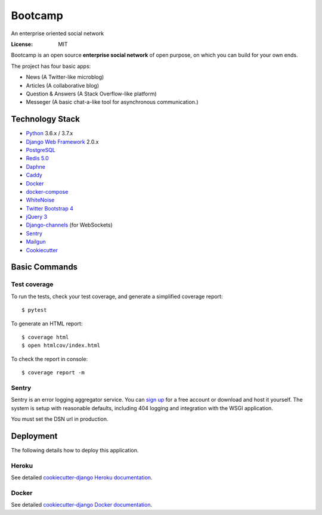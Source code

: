 Bootcamp
========

An enterprise oriented social network

.. image:: https://travis-ci.org/vitorfs/bootcamp.svg?branch=master
    :target: https://travis-ci.org/vitorfs/bootcamp
    :alt: TravisCI Status

.. image:: https://coveralls.io/repos/github/vitorfs/bootcamp/badge.svg?branch=master
    :target: https://coveralls.io/github/vitorfs/bootcamp?branch=master
    :alt: Coverage

.. image:: https://requires.io/github/vitorfs/bootcamp/requirements.svg?branch=master
    :target: https://requires.io/github/vitorfs/bootcamp/requirements/?branch=master
    :alt: Requirements

.. image:: https://img.shields.io/badge/built%20with-Cookiecutter%20Django-ff69b4.svg
    :target: https://github.com/pydanny/cookiecutter-django/
    :alt: Built with Cookiecutter Django

:License: MIT

Bootcamp is an open source **enterprise social network** of open purpose, on which you can build for your own ends.

The project has four basic apps:

* News (A Twitter-like microblog)
* Articles (A collaborative blog)
* Question & Answers (A Stack Overflow-like platform)
* Messeger (A basic chat-a-like tool for asynchronous communication.)

Technology Stack
----------------

* Python_ 3.6.x / 3.7.x
* `Django Web Framework`_ 2.0.x
* PostgreSQL_
* `Redis 5.0`_
* Daphne_
* Caddy_
* Docker_
* docker-compose_
* WhiteNoise_
* `Twitter Bootstrap 4`_
* `jQuery 3`_
* Django-channels_ (for WebSockets)
* Sentry_
* Mailgun_
* Cookiecutter_

.. _Python: https://www.python.org/
.. _`Django Web Framework`: https://www.djangoproject.com/
.. _PostgreSQL: https://www.postgresql.org/
.. _`Redis 5.0`: https://redis.io/documentation
.. _Daphne: https://github.com/django/daphne/
.. _Caddy: https://caddyserver.com/docs
.. _Docker: https://docs.docker.com/
.. _docker-compose: https://docs.docker.com/compose/
.. _WhiteNoise: http://whitenoise.evans.io/en/stable/
.. _`Twitter Bootstrap 4`: https://getbootstrap.com/docs/4.0/getting-started/introduction/
.. _`jQuery 3`: https://api.jquery.com/
.. _Django-channels: https://channels.readthedocs.io/en/latest/
.. _Sentry: https://docs.sentry.io/
.. _Mailgun: https://www.mailgun.com/
.. _Cookiecutter: http://cookiecutter-django.readthedocs.io/en/latest/index.html

Basic Commands
--------------

Test coverage
^^^^^^^^^^^^^

To run the tests, check your test coverage, and generate a simplified coverage report::

    $ pytest

To generate an HTML report::

    $ coverage html
    $ open htmlcov/index.html

To check the report in console::

    $ coverage report -m

Sentry
^^^^^^

Sentry is an error logging aggregator service. You can `sign up`_ for a free account  or download and host it yourself.
The system is setup with reasonable defaults, including 404 logging and integration with the WSGI application.

.. _`sign up`: https://sentry.io/signup/?code=cookiecutter

You must set the DSN url in production.


Deployment
----------

The following details how to deploy this application.


Heroku
^^^^^^

See detailed `cookiecutter-django Heroku documentation`_.

.. _`cookiecutter-django Heroku documentation`: http://cookiecutter-django.readthedocs.io/en/latest/deployment-on-heroku.html


Docker
^^^^^^

See detailed `cookiecutter-django Docker documentation`_.

.. _`cookiecutter-django Docker documentation`: http://cookiecutter-django.readthedocs.io/en/latest/deployment-with-docker.html
